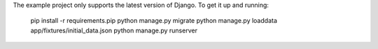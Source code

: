 The example project only supports the latest version of Django. To get it up and running:

    pip install -r requirements.pip
    python manage.py migrate
    python manage.py loaddata app/fixtures/initial_data.json
    python manage.py runserver
